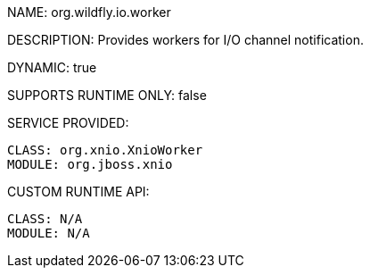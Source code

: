 NAME: org.wildfly.io.worker

DESCRIPTION: Provides workers for I/O channel notification.

DYNAMIC: true

SUPPORTS RUNTIME ONLY: false

SERVICE PROVIDED:

  CLASS: org.xnio.XnioWorker
  MODULE: org.jboss.xnio

CUSTOM RUNTIME API:

  CLASS: N/A 
  MODULE: N/A